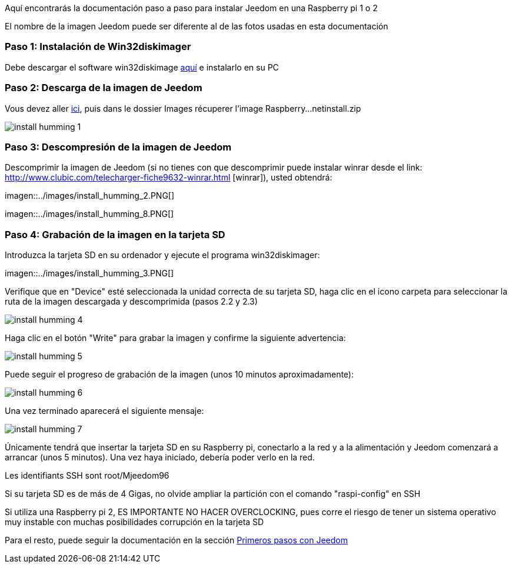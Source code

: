 Aquí encontrarás la documentación paso a paso para instalar Jeedom en una Raspberry pi 1 o 2

[CONSEJO]
El nombre de la imagen Jeedom puede ser diferente al de las fotos usadas en esta documentación


=== Paso 1: Instalación de Win32diskimager

Debe descargar el software win32diskimage link:http://sourceforge.net/projects/win32diskimager/[aquí] e instalarlo en su PC

=== Paso 2: Descarga de la imagen de Jeedom

Vous devez aller link:https://www.amazon.fr/clouddrive/share/OwYXPEKiIMdsGhkFeI3eUQ0VcvTEBq0qxQevlXPvPIy/folder/IT3WZ3N0RqGzaLBnBo0qog[ici], puis dans le dossier Images récuperer l'image Raspberry...netinstall.zip

image::../images/install_humming_1.PNG[]

=== Paso 3: Descompresión de la imagen de Jeedom

Descomprimir la imagen de Jeedom (si no tienes con que descomprimir puede instalar winrar desde el link: http://www.clubic.com/telecharger-fiche9632-winrar.html [winrar]), usted obtendrá: 

imagen::../images/install_humming_2.PNG[]

imagen::../images/install_humming_8.PNG[]

=== Paso 4: Grabación de la imagen en la tarjeta SD

Introduzca la tarjeta SD en su ordenador y ejecute el programa win32diskimager: 

imagen::../images/install_humming_3.PNG[]

Verifique que en "Device" esté seleccionada la unidad correcta de su tarjeta SD, haga clic en el icono carpeta para seleccionar la ruta de la imagen descargada y descomprimida (pasos 2.2 y 2.3) 

image::../images/install_humming_4.PNG[]

Haga clic en el botón "Write" para grabar la imagen y confirme la siguiente advertencia: 

image::../images/install_humming_5.PNG[]

Puede seguir el progreso de grabación de la imagen (unos 10 minutos aproximadamente): 

image::../images/install_humming_6.PNG[]

Una vez terminado aparecerá el siguiente mensaje:

image::../images/install_humming_7.PNG[]

Únicamente tendrá que insertar la tarjeta SD en su Raspberry pi, conectarlo a la red y a la alimentación y Jeedom comenzará a arrancar (unos 5 minutos).  Una vez haya iniciado,  debería poder verlo en la red.

[CONSEJO]
Les identifiants SSH sont root/Mjeedom96

[IMPORTANTE]
Si su tarjeta SD es de más de 4 Gigas, no olvide ampliar la partición con el comando "raspi-config" en SSH

[IMPORTANTE]
Si utiliza una Raspberry pi 2, ES IMPORTANTE NO HACER OVERCLOCKING, pues corre el riesgo de tener un sistema operativo muy instable con muchas posibilidades corrupción en la tarjeta SD

Para el resto, puede seguir la documentación en la sección  https://www.jeedom.fr/doc/documentation/premiers-pas/fr_FR/doc-premiers-pas.html[Primeros pasos con Jeedom]
